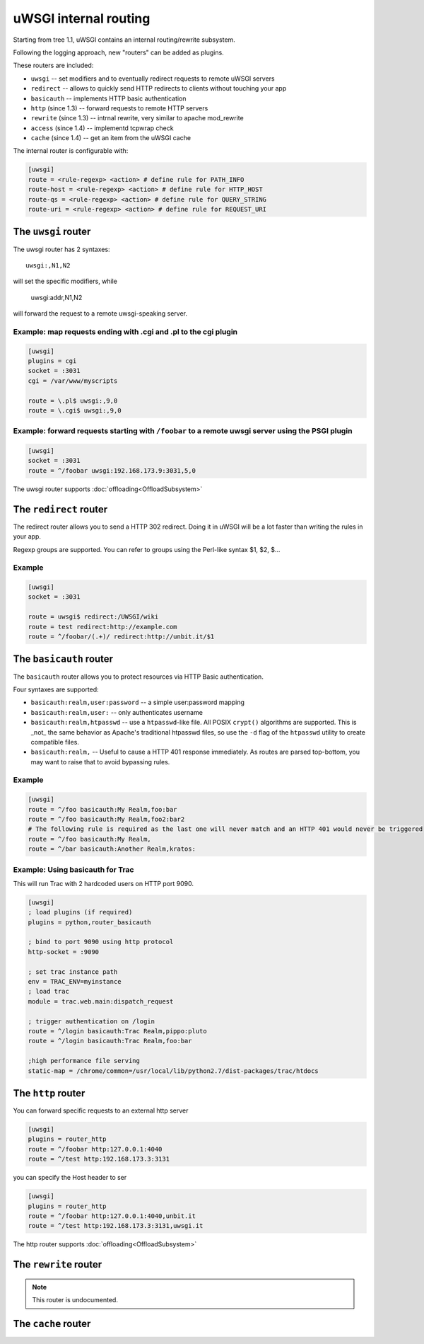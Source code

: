 uWSGI internal routing 
======================

Starting from tree 1.1, uWSGI contains an internal routing/rewrite subsystem.

Following the logging approach, new "routers" can be added as plugins.

These routers are included:

* ``uwsgi`` -- set modifiers and to eventually redirect requests to remote uWSGI servers
* ``redirect`` --  allows to quickly send HTTP redirects to clients without touching your app
* ``basicauth`` -- implements HTTP basic authentication
* ``http`` (since 1.3) -- forward requests to remote HTTP servers
* ``rewrite`` (since 1.3) -- intrnal rewrite, very similar to apache mod_rewrite
* ``access`` (since 1.4) -- implementd tcpwrap check
* ``cache`` (since 1.4) -- get an item from the uWSGI cache

The internal router is configurable with:

.. code-block:: ini

  [uwsgi]
  route = <rule-regexp> <action> # define rule for PATH_INFO
  route-host = <rule-regexp> <action> # define rule for HTTP_HOST
  route-qs = <rule-regexp> <action> # define rule for QUERY_STRING
  route-uri = <rule-regexp> <action> # define rule for REQUEST_URI

The ``uwsgi`` router
--------------------

The uwsgi router has 2 syntaxes::

  uwsgi:,N1,N2

will set the specific modifiers, while

  uwsgi:addr,N1,N2

will forward the request to a remote uwsgi-speaking server.

Example: map requests ending with .cgi and .pl to the cgi plugin
^^^^^^^^^^^^^^^^^^^^^^^^^^^^^^^^^^^^^^^^^^^^^^^^^^^^^^^^^^^^^^^^

.. code-block:: ini
  
  [uwsgi]
  plugins = cgi
  socket = :3031
  cgi = /var/www/myscripts
  
  route = \.pl$ uwsgi:,9,0
  route = \.cgi$ uwsgi:,9,0

Example: forward requests starting with ``/foobar`` to a remote uwsgi server using the PSGI plugin
^^^^^^^^^^^^^^^^^^^^^^^^^^^^^^^^^^^^^^^^^^^^^^^^^^^^^^^^^^^^^^^^^^^^^^^^^^^^^^^^^^^^^^^^^^^^^^^^^^

.. code-block:: ini
  
  [uwsgi]
  socket = :3031
  route = ^/foobar uwsgi:192.168.173.9:3031,5,0

The uwsgi router supports :doc:`offloading<OffloadSubsystem>`

The ``redirect`` router
-----------------------

The redirect router allows you to send a HTTP 302 redirect. Doing it in uWSGI will be a lot faster than writing the rules in your app.

Regexp groups are supported. You can refer to groups using the Perl-like syntax $1, $2, $...

Example
^^^^^^^

.. code-block:: ini
  
  [uwsgi]
  socket = :3031
  
  route = uwsgi$ redirect:/UWSGI/wiki
  route = test redirect:http://example.com
  route = ^/foobar/(.+)/ redirect:http://unbit.it/$1


The ``basicauth`` router
------------------------

The ``basicauth`` router allows you to protect resources via HTTP Basic authentication.

Four syntaxes are supported:

* ``basicauth:realm,user:password`` -- a simple user:password mapping
* ``basicauth:realm,user:`` -- only authenticates username
* ``basicauth:realm,htpasswd`` -- use a ``htpasswd``-like file. All POSIX ``crypt()`` algorithms are supported. This is _not_ the same behavior as Apache's traditional htpasswd files, so use the ``-d`` flag of the ``htpasswd`` utility to create compatible files.
* ``basicauth:realm,`` -- Useful to cause a HTTP 401 response immediately. As routes are parsed top-bottom, you may want to raise that to avoid bypassing rules.

Example
^^^^^^^

.. code-block:: ini

  [uwsgi]  
  route = ^/foo basicauth:My Realm,foo:bar
  route = ^/foo basicauth:My Realm,foo2:bar2
  # The following rule is required as the last one will never match and an HTTP 401 would never be triggered
  route = ^/foo basicauth:My Realm,
  route = ^/bar basicauth:Another Realm,kratos:

Example: Using basicauth for Trac
^^^^^^^^^^^^^^^^^^^^^^^^^^^^^^^^^

This will run Trac with 2 hardcoded users on HTTP port 9090.

.. code-block:: ini

  [uwsgi]
  ; load plugins (if required)
  plugins = python,router_basicauth
  
  ; bind to port 9090 using http protocol
  http-socket = :9090
  
  ; set trac instance path
  env = TRAC_ENV=myinstance
  ; load trac
  module = trac.web.main:dispatch_request
  
  ; trigger authentication on /login
  route = ^/login basicauth:Trac Realm,pippo:pluto
  route = ^/login basicauth:Trac Realm,foo:bar
  
  ;high performance file serving
  static-map = /chrome/common=/usr/local/lib/python2.7/dist-packages/trac/htdocs


The ``http`` router
-------------------

You can forward specific requests to an external http server

.. code-block:: ini

   [uwsgi]
   plugins = router_http
   route = ^/foobar http:127.0.0.1:4040
   route = ^/test http:192.168.173.3:3131

you can specify the Host header to ser

.. code-block:: ini

   [uwsgi]
   plugins = router_http
   route = ^/foobar http:127.0.0.1:4040,unbit.it
   route = ^/test http:192.168.173.3:3131,uwsgi.it

The http router supports :doc:`offloading<OffloadSubsystem>`


The ``rewrite`` router
----------------------

.. note:: This router is undocumented.

The ``cache`` router
--------------------
